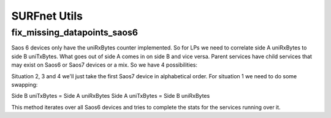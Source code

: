 SURFnet Utils
=============

fix_missing_datapoints_saos6
----------------------------

Saos 6 devices only have the uniRxBytes counter implemented. So for LPs we need to correlate side A uniRxBytes
to side B uniTxBytes. What goes out of side A comes in on side B and vice versa. Parent services have
child services that may exist on Saos6 or Saos7 devices or a mix. So we have 4 possibilities:

.. code-block::
                   Side A   Side B
    Situation 1    Saos6    Saos6
    Situation 2    Saos6    Saos7
    Situation 3    Saos7    Saos6
    Situation 4    Saos7    Saos7

Situation 2, 3 and 4 we'll just take the first Saos7 device in alphabetical order.
For situation 1 we need to do some swapping:

Side B uniTxBytes = Side A uniRxBytes
Side A uniTxBytes = Side B uniRxBytes

This method iterates over all Saos6 devices and tries to complete the stats for the services running over it.